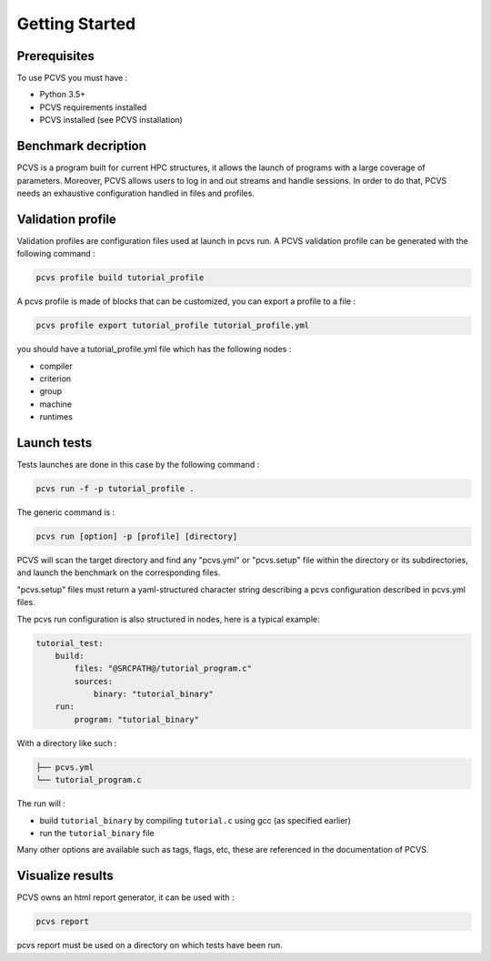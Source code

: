 ***************
Getting Started
***************

Prerequisites
=============

To use PCVS you must have :

* Python 3.5+
* PCVS requirements installed
* PCVS installed (see PCVS installation)


Benchmark decription
====================

PCVS is a program built for current HPC structures, it allows the launch of
programs with a large coverage of parameters. Moreover, PCVS allows users to log
in and out streams and handle sessions. In order to do that, PCVS needs an
exhaustive configuration handled in files and profiles.

Validation profile
==================

Validation profiles are configuration files used at launch in pcvs run. A PCVS
validation profile can be generated with the following command :

.. code-block:: bash

    pcvs profile build tutorial_profile

A pcvs profile is made of blocks that can be customized, you can export a
profile to a file :

.. code-block:: bash

    pcvs profile export tutorial_profile tutorial_profile.yml

you should have a tutorial_profile.yml file which has the following nodes :

* compiler
* criterion
* group
* machine
* runtimes

Launch tests
============

Tests launches are done in this case by the following command :

.. code-block:: bash

    pcvs run -f -p tutorial_profile .

The generic command is :

.. code-block:: bash

    pcvs run [option] -p [profile] [directory]

PCVS will scan the target directory and find any "pcvs.yml" or "pcvs.setup" file
within the directory or its subdirectories, and launch the benchmark on the
corresponding files.

"pcvs.setup" files must return a yaml-structured character string describing a
pcvs configuration described in pcvs.yml files.

The pcvs run configuration is also structured in nodes, here is a typical
example:

.. code-block:: yaml

    tutorial_test:
        build:
            files: "@SRCPATH@/tutorial_program.c"
            sources:
                binary: "tutorial_binary"
        run:
            program: "tutorial_binary"

With a directory like such :

.. code-block:: bash

    ├── pcvs.yml
    └── tutorial_program.c

The run will :

* build ``tutorial_binary`` by compiling ``tutorial.c`` using gcc (as specified earlier)
* run the ``tutorial_binary`` file

Many other options are available such as tags, flags, etc, these are referenced in the documentation of PCVS.

Visualize results
=================

PCVS owns an html report generator, it can be used with :

.. code-block:: bash

    pcvs report

pcvs report must be used on a directory on which tests have been run.